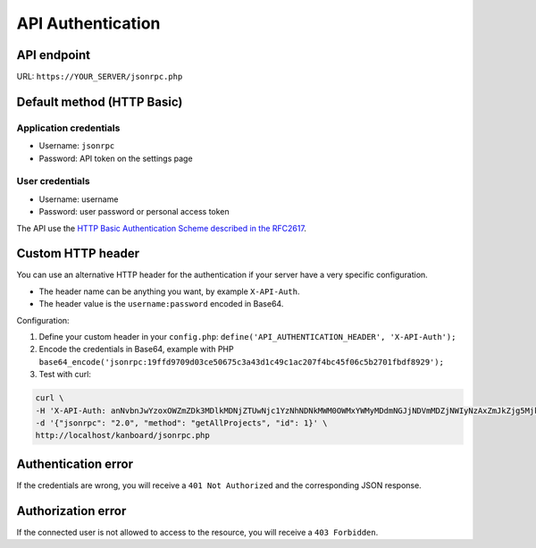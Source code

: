 API Authentication
==================

API endpoint
------------

URL: ``https://YOUR_SERVER/jsonrpc.php``

Default method (HTTP Basic)
---------------------------

Application credentials
~~~~~~~~~~~~~~~~~~~~~~~

-  Username: ``jsonrpc``
-  Password: API token on the settings page

User credentials
~~~~~~~~~~~~~~~~

-  Username: username
-  Password: user password or personal access token

The API use the `HTTP Basic Authentication Scheme described in the
RFC2617 <http://www.ietf.org/rfc/rfc2617.txt>`__.

Custom HTTP header
------------------

You can use an alternative HTTP header for the authentication if your
server have a very specific configuration.

-  The header name can be anything you want, by example ``X-API-Auth``.
-  The header value is the ``username:password`` encoded in Base64.

Configuration:

1. Define your custom header in your ``config.php``:
   ``define('API_AUTHENTICATION_HEADER', 'X-API-Auth');``
2. Encode the credentials in Base64, example with PHP
   ``base64_encode('jsonrpc:19ffd9709d03ce50675c3a43d1c49c1ac207f4bc45f06c5b2701fbdf8929');``
3. Test with curl:

.. code:: bash

    curl \
    -H 'X-API-Auth: anNvbnJwYzoxOWZmZDk3MDlkMDNjZTUwNjc1YzNhNDNkMWM0OWMxYWMyMDdmNGJjNDVmMDZjNWIyNzAxZmJkZjg5Mjk=' \
    -d '{"jsonrpc": "2.0", "method": "getAllProjects", "id": 1}' \
    http://localhost/kanboard/jsonrpc.php

Authentication error
--------------------

If the credentials are wrong, you will receive a ``401 Not Authorized``
and the corresponding JSON response.

Authorization error
-------------------

If the connected user is not allowed to access to the resource, you will
receive a ``403 Forbidden``.

